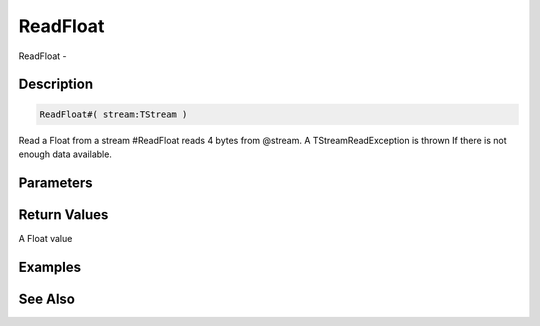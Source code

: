 .. _func_streams_readfloat:

=========
ReadFloat
=========

ReadFloat - 

Description
===========

.. code-block:: blitzmax

    ReadFloat#( stream:TStream )

Read a Float from a stream
#ReadFloat reads 4 bytes from @stream.
A TStreamReadException is thrown If there is not enough data available.

Parameters
==========

Return Values
=============

A Float value

Examples
========

See Also
========



